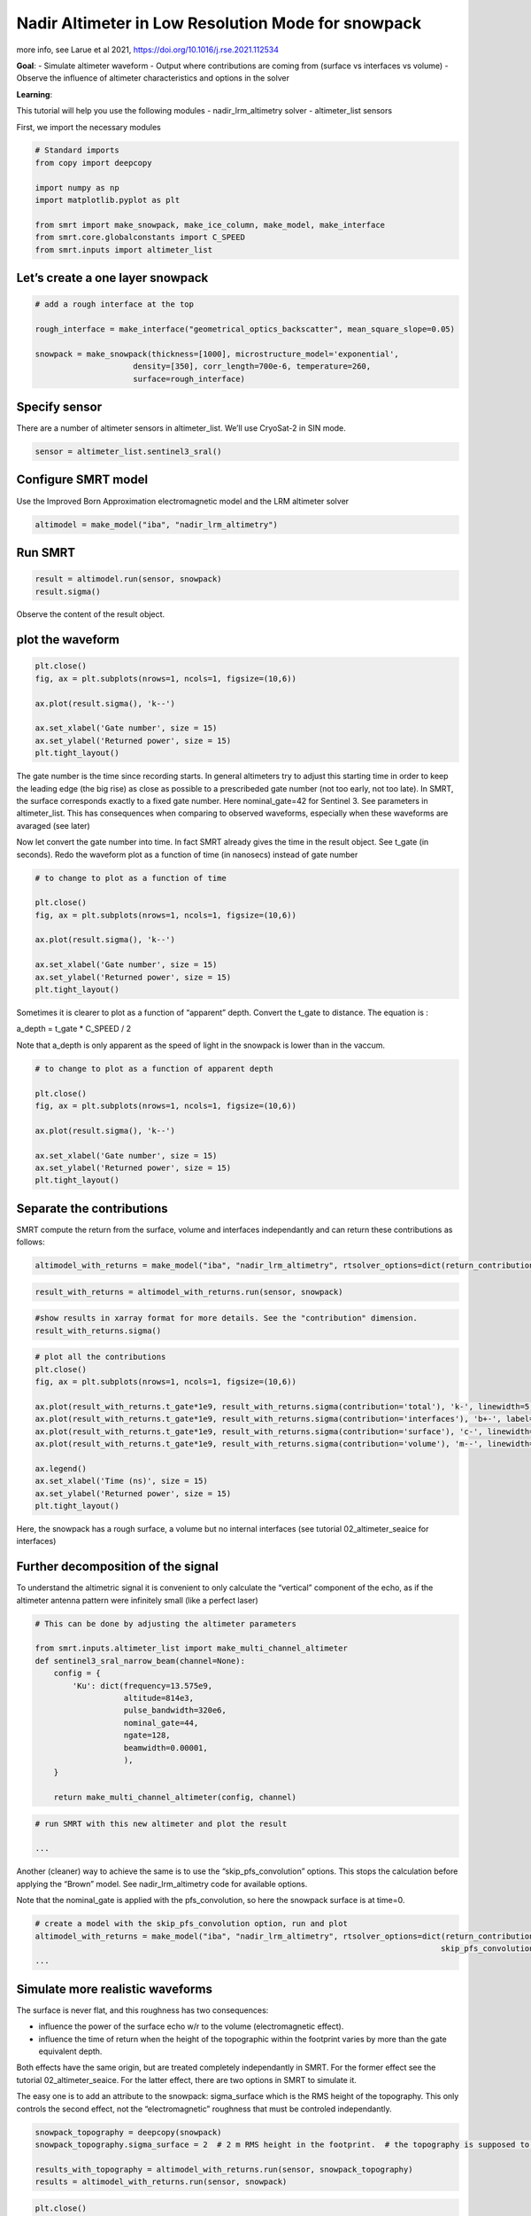 Nadir Altimeter in Low Resolution Mode for snowpack
===================================================

more info, see Larue et al 2021,
https://doi.org/10.1016/j.rse.2021.112534

**Goal**: - Simulate altimeter waveform - Output where contributions are
coming from (surface vs interfaces vs volume) - Observe the influence of
altimeter characteristics and options in the solver

**Learning**:

This tutorial will help you use the following modules -
nadir_lrm_altimetry solver - altimeter_list sensors

First, we import the necessary modules

.. code:: ipython3

    # Standard imports
    from copy import deepcopy
    
    import numpy as np
    import matplotlib.pyplot as plt
    
    from smrt import make_snowpack, make_ice_column, make_model, make_interface
    from smrt.core.globalconstants import C_SPEED
    from smrt.inputs import altimeter_list

Let’s create a one layer snowpack
~~~~~~~~~~~~~~~~~~~~~~~~~~~~~~~~~

.. code:: ipython3

    # add a rough interface at the top
    
    rough_interface = make_interface("geometrical_optics_backscatter", mean_square_slope=0.05)
    
    snowpack = make_snowpack(thickness=[1000], microstructure_model='exponential',
                         density=[350], corr_length=700e-6, temperature=260,
                         surface=rough_interface)


Specify sensor
~~~~~~~~~~~~~~

There are a number of altimeter sensors in altimeter_list. We’ll use
CryoSat-2 in SIN mode.

.. code:: ipython3

    sensor = altimeter_list.sentinel3_sral()

Configure SMRT model
~~~~~~~~~~~~~~~~~~~~

Use the Improved Born Approximation electromagnetic model and the LRM
altimeter solver

.. code:: ipython3

    altimodel = make_model("iba", "nadir_lrm_altimetry")

Run SMRT
~~~~~~~~

.. code:: ipython3

    result = altimodel.run(sensor, snowpack)
    result.sigma()

Observe the content of the result object.

plot the waveform
~~~~~~~~~~~~~~~~~

.. code:: ipython3

    plt.close()
    fig, ax = plt.subplots(nrows=1, ncols=1, figsize=(10,6))
    
    ax.plot(result.sigma(), 'k--')
    
    ax.set_xlabel('Gate number', size = 15)
    ax.set_ylabel('Returned power', size = 15)
    plt.tight_layout()

The gate number is the time since recording starts. In general
altimeters try to adjust this starting time in order to keep the leading
edge (the big rise) as close as possible to a prescribeded gate number
(not too early, not too late). In SMRT, the surface corresponds exactly
to a fixed gate number. Here nominal_gate=42 for Sentinel 3. See
parameters in altimeter_list. This has consequences when comparing to
observed waveforms, especially when these waveforms are avaraged (see
later)

Now let convert the gate number into time. In fact SMRT already gives
the time in the result object. See t_gate (in seconds). Redo the
waveform plot as a function of time (in nanosecs) instead of gate number

.. code:: ipython3

    # to change to plot as a function of time
    
    plt.close()
    fig, ax = plt.subplots(nrows=1, ncols=1, figsize=(10,6))
    
    ax.plot(result.sigma(), 'k--')
    
    ax.set_xlabel('Gate number', size = 15)
    ax.set_ylabel('Returned power', size = 15)
    plt.tight_layout()

Sometimes it is clearer to plot as a function of “apparent” depth.
Convert the t_gate to distance. The equation is :

a_depth = t_gate \* C_SPEED / 2

Note that a_depth is only apparent as the speed of light in the snowpack
is lower than in the vaccum.

.. code:: ipython3

    # to change to plot as a function of apparent depth
    
    plt.close()
    fig, ax = plt.subplots(nrows=1, ncols=1, figsize=(10,6))
    
    ax.plot(result.sigma(), 'k--')
    
    ax.set_xlabel('Gate number', size = 15)
    ax.set_ylabel('Returned power', size = 15)
    plt.tight_layout()


Separate the contributions
~~~~~~~~~~~~~~~~~~~~~~~~~~

SMRT compute the return from the surface, volume and interfaces
independantly and can return these contributions as follows:

.. code:: ipython3

    altimodel_with_returns = make_model("iba", "nadir_lrm_altimetry", rtsolver_options=dict(return_contributions=True))

.. code:: ipython3

    result_with_returns = altimodel_with_returns.run(sensor, snowpack)

.. code:: ipython3

    #show results in xarray format for more details. See the "contribution" dimension.
    result_with_returns.sigma()

.. code:: ipython3

    # plot all the contributions
    plt.close()
    fig, ax = plt.subplots(nrows=1, ncols=1, figsize=(10,6))
    
    ax.plot(result_with_returns.t_gate*1e9, result_with_returns.sigma(contribution='total'), 'k-', linewidth=5, label='Total')
    ax.plot(result_with_returns.t_gate*1e9, result_with_returns.sigma(contribution='interfaces'), 'b+-', label='Interfaces')
    ax.plot(result_with_returns.t_gate*1e9, result_with_returns.sigma(contribution='surface'), 'c-', linewidth=3, label='Surface')
    ax.plot(result_with_returns.t_gate*1e9, result_with_returns.sigma(contribution='volume'), 'm--', linewidth=3, label='Volume')
    
    ax.legend()
    ax.set_xlabel('Time (ns)', size = 15)
    ax.set_ylabel('Returned power', size = 15)
    plt.tight_layout()

Here, the snowpack has a rough surface, a volume but no internal
interfaces (see tutorial 02_altimeter_seaice for interfaces)

Further decomposition of the signal
~~~~~~~~~~~~~~~~~~~~~~~~~~~~~~~~~~~

To understand the altimetric signal it is convenient to only calculate
the “vertical” component of the echo, as if the altimeter antenna
pattern were infinitely small (like a perfect laser)

.. code:: ipython3

    # This can be done by adjusting the altimeter parameters
    
    from smrt.inputs.altimeter_list import make_multi_channel_altimeter
    def sentinel3_sral_narrow_beam(channel=None):
        config = {
            'Ku': dict(frequency=13.575e9,
                       altitude=814e3,
                       pulse_bandwidth=320e6,
                       nominal_gate=44,
                       ngate=128,
                       beamwidth=0.00001,
                       ),
        }
    
        return make_multi_channel_altimeter(config, channel)

.. code:: ipython3

    # run SMRT with this new altimeter and plot the result
    
    ...

Another (cleaner) way to achieve the same is to use the
“skip_pfs_convolution” options. This stops the calculation before
applying the “Brown” model. See nadir_lrm_altimetry code for available
options.

Note that the nominal_gate is applied with the pfs_convolution, so here
the snowpack surface is at time=0.

.. code:: ipython3

    # create a model with the skip_pfs_convolution option, run and plot
    altimodel_with_returns = make_model("iba", "nadir_lrm_altimetry", rtsolver_options=dict(return_contributions=True,
                                                                                           skip_pfs_convolution=False))
    ...

Simulate more realistic waveforms
~~~~~~~~~~~~~~~~~~~~~~~~~~~~~~~~~

The surface is never flat, and this roughness has two consequences:

- influence the power of the surface echo w/r to the volume
  (electromagnetic effect).
- influence the time of return when the height of the topographic within
  the footprint varies by more than the gate equivalent depth.

Both effects have the same origin, but are treated completely
independantly in SMRT. For the former effect see the tutorial
02_altimeter_seaice. For the latter effect, there are two options in
SMRT to simulate it.

The easy one is to add an attribute to the snowpack: sigma_surface which
is the RMS height of the topography. This only controls the second
effect, not the “electromagnetic” roughness that must be controled
independantly.

.. code:: ipython3

    snowpack_topography = deepcopy(snowpack)
    snowpack_topography.sigma_surface = 2  # 2 m RMS height in the footprint.  # the topography is supposed to be normally distributed
    
    results_with_topography = altimodel_with_returns.run(sensor, snowpack_topography)
    results = altimodel_with_returns.run(sensor, snowpack)


.. code:: ipython3

    plt.close()
    fig, ax = plt.subplots(nrows=1, ncols=1, figsize=(10,6))
    
    ax.plot(result_with_returns.t_gate*1e9, results.sigma(contribution='total'), 'k-', linewidth=5, label='without topography')
    ax.plot(result_with_returns.t_gate*1e9, results_with_topography.sigma(contribution='total'), '-', linewidth=5, label='with topography')
    
    ax.legend()
    ax.set_xlabel('Time (ns)', size = 15)
    ax.set_ylabel('Returned power', size = 15)
    plt.tight_layout()

The second way is to perform the convolution of the signal. This allows
to take into account non-gaussian topography.

The best way is to achieve this is to use “np.convolve” on the waveform


Further investigations
~~~~~~~~~~~~~~~~~~~~~~

1. Change the sensor and/or investigate the effect of the sensor
   parameters.

2. Analysis the sensitivity to the snowpack parameters (e.g. density and
   grain size)

3. Replicate Larue et al. 2021 simulations using data from
   https://github.com/smrt-model/microwave_grain_size_and_polydispersity_paper

or go to the next tutorial to learn more about interfaces, roughness,
more complex environments.


